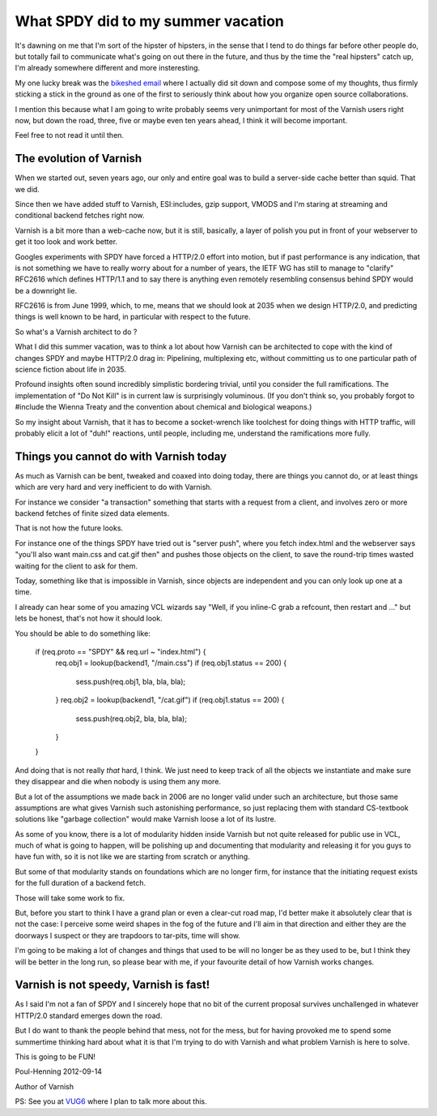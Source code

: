 .. _phk_spdy:

===================================
What SPDY did to my summer vacation
===================================

It's dawning on me that I'm sort of the hipster of hipsters, in the sense
that I tend to do things far before other people do, but totally fail to
communicate what's going on out there in the future, and thus by the
time the "real hipsters" catch up, I'm already somewhere different and
more insteresting.

My one lucky break was the `bikeshed email <http://bikeshed.org/>`_ where
I actually did sit down and compose some of my thoughts, thus firmly
sticking a stick in the ground as one of the first to seriously think
about how you organize open source collaborations.

I mention this because what I am going to write probably seems very
unimportant for most of the Varnish users right now, but down the road,
three, five or maybe even ten years ahead, I think it will become important.

Feel free to not read it until then.

The evolution of Varnish
------------------------

When we started out, seven years ago, our only and entire goal was to build
a server-side cache better than squid.  That we did.

Since then we have added stuff to Varnish, ESI:includes, gzip support,
VMODS and I'm staring at streaming and conditional backend fetches right
now.

Varnish is a bit more than a web-cache now, but it is still, basically,
a layer of polish you put in front of your webserver to get it too
look and work better.

Googles experiments with SPDY have forced a HTTP/2.0 effort into motion,
but if past performance is any indication, that is not something we have
to really worry about for a number of years, the IETF WG has still to
manage to "clarify" RFC2616 which defines HTTP/1.1 and to say there
is anything even remotely resembling consensus behind SPDY would be a
downright lie.

RFC2616 is from June 1999, which, to me, means that we should look at
2035 when we design HTTP/2.0, and predicting things is well known to
be hard, in particular with respect to the future.

So what's a Varnish architect to do ?

What I did this summer vacation, was to think a lot about how Varnish
can be architected to cope with the kind of changes SPDY and maybe HTTP/2.0
drag in:  Pipelining, multiplexing etc, without committing us to one
particular path of science fiction about life in 2035.

Profound insights often sound incredibly simplistic bordering
trivial, until you consider the full ramifications.  The implementation
of "Do Not Kill" is in current law is surprisingly voluminous.  (If
you don't think so, you probably forgot to #include the Wienna
Treaty and the convention about chemical and biological weapons.)

So my insight about Varnish, that it has to become a socket-wrench like
toolchest for doing things with HTTP traffic, will probably elicit a lot
of "duh!" reactions, until people, including me, understand the 
ramifications more fully.

Things you cannot do with Varnish today
---------------------------------------

As much as Varnish can be bent, tweaked and coaxed into doing today,
there are things you cannot do, or at least things which are very
hard and very inefficient to do with Varnish.

For instance we consider "a transaction" something that starts with
a request from a client, and involves zero or more backend fetches
of finite sized data elements.

That is not how the future looks.

For instance one of the things SPDY have tried out is "server push",
where you fetch index.html and the webserver says "you'll also want
main.css and cat.gif then" and pushes those objects on the client,
to save the round-trip times wasted waiting for the client to ask
for them.

Today, something like that is impossible in Varnish, since objects
are independent and you can only look up one at a time.

I already can hear some of you amazing VCL wizards say "Well,
if you inline-C grab a refcount, then restart and ..." but lets
be honest, that's not how it should look.

You should be able to do something like:

	if (req.proto == "SPDY" && req.url ~ "index.html") {
		req.obj1 = lookup(backend1, "/main.css")
		if (req.obj1.status == 200) {
			sess.push(req.obj1, bla, bla, bla);
		}
		req.obj2 = lookup(backend1, "/cat.gif")
		if (req.obj1.status == 200) {
			sess.push(req.obj2, bla, bla, bla);
		}
	}

And doing that is not really *that* hard, I think.  We just need
to keep track of all the objects we instantiate and make sure they
disappear and die when nobody is using them any more.

But a lot of the assumptions we made back in 2006 are no longer
valid under such an architecture, but those same assumptions are
what gives Varnish such astonishing performance, so just replacing
them with standard CS-textbook solutions like "garbage collection"
would make Varnish loose a lot of its lustre.

As some of you know, there is a lot of modularity hidden inside
Varnish but not quite released for public use in VCL, much of what
is going to happen, will be polishing up and documenting that
modularity and releasing it for you guys to have fun with, so it
is not like we are starting from scratch or anything.

But some of that modularity stands on foundations which are no longer
firm, for instance that the initiating request exists for the
full duration of a backend fetch.

Those will take some work to fix.

But, before you start to think I have a grand plan or even a clear-cut
road map, I'd better make it absolutely clear that is not the case:
I perceive some weird shapes in the fog of the future and I'll aim
in that direction and either they are the doorways I suspect
or they are trapdoors to tar-pits, time will show.

I'm going to be making a lot of changes and things that used to be
will no longer be as they used to be, but I think they will be better
in the long run, so please bear with me, if your favourite detail
of how Varnish works changes.

Varnish is not speedy, Varnish is fast!
---------------------------------------

As I said I'm not a fan of SPDY and I sincerely hope that no bit of
the current proposal survives unchallenged in whatever HTTP/2.0 standard
emerges down the road.

But I do want to thank the people behind that mess, not for the
mess, but for having provoked me to spend some summertime thinking
hard about what it is that I'm trying to do with Varnish and what
problem Varnish is here to solve.

This is going to be FUN!


Poul-Henning 2012-09-14

Author of Varnish

PS: See you at `VUG6 <https://www.varnish-cache.org/vug6>`_ where I plan
to talk more about this.

